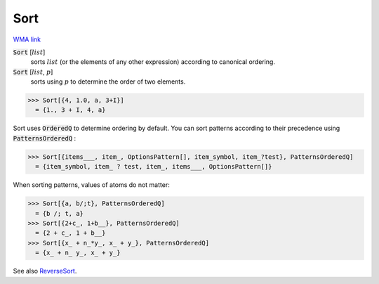 Sort
====

`WMA link <https://reference.wolfram.com/language/ref/Sort.html>`_


:code:`Sort` [:math:`list`]
    sorts :math:`list` (or the elements of any other expression) according           to canonical ordering.

:code:`Sort` [:math:`list`, :math:`p`]
    sorts using :math:`p` to determine the order of two elements.





>>> Sort[{4, 1.0, a, 3+I}]
  = {1., 3 + I, 4, a}

Sort uses :code:`OrderedQ`  to determine ordering by default.
You can sort patterns according to their precedence using :code:`PatternsOrderedQ` :

>>> Sort[{items___, item_, OptionsPattern[], item_symbol, item_?test}, PatternsOrderedQ]
  = {item_symbol, item_ ? test, item_, items___, OptionsPattern[]}

When sorting patterns, values of atoms do not matter:

>>> Sort[{a, b/;t}, PatternsOrderedQ]
  = {b /; t, a}
>>> Sort[{2+c_, 1+b__}, PatternsOrderedQ]
  = {2 + c_, 1 + b__}
>>> Sort[{x_ + n_*y_, x_ + y_}, PatternsOrderedQ]
  = {x_ + n_ y_, x_ + y_}

See also `ReverseSort </doc/reference-of-built-in-symbols/descriptive-statistics/order-statistics/reversesort/>`_.
